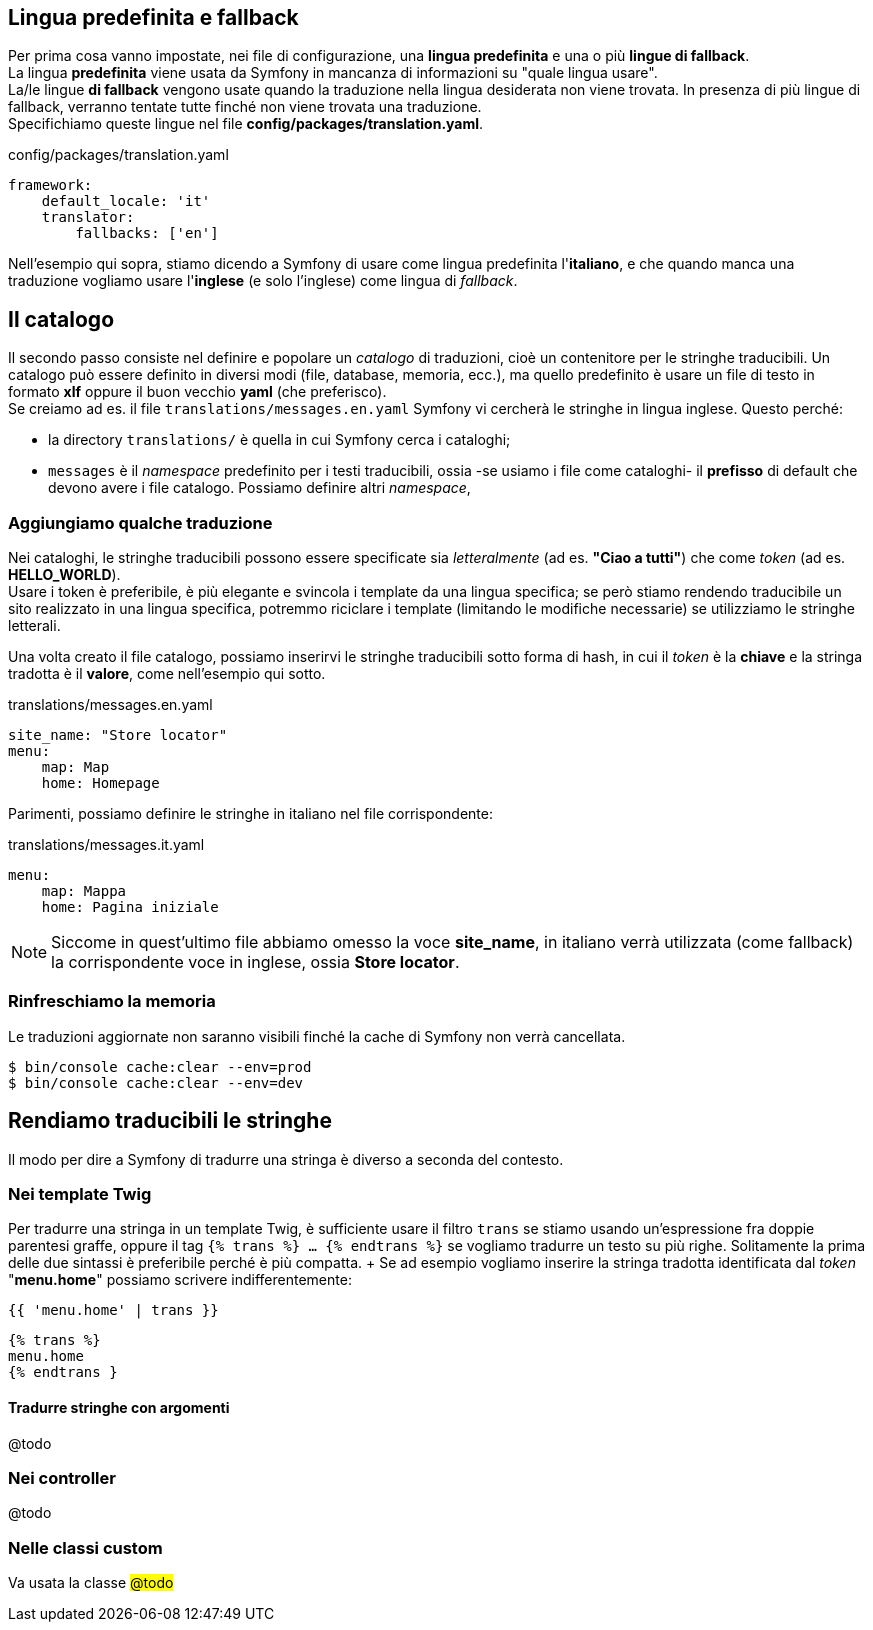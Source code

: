 == Lingua predefinita e fallback

Per prima cosa vanno impostate, nei file di configurazione, una *lingua predefinita* e una o più *lingue di fallback*. +
La lingua *predefinita* viene usata da Symfony in mancanza di informazioni su "quale lingua usare". +
La/le lingue *di fallback* vengono usate quando la traduzione nella lingua desiderata non viene trovata. In presenza di più lingue di fallback, verranno tentate tutte finché non viene trovata una traduzione. +
Specifichiamo queste lingue nel file *config/packages/translation.yaml*.

[source,yaml]
.config/packages/translation.yaml
----
framework:
    default_locale: 'it'
    translator:
        fallbacks: ['en']

----

Nell'esempio qui sopra, stiamo dicendo a Symfony di usare come lingua predefinita l'*italiano*, e che quando manca una traduzione vogliamo usare l'*inglese* (e solo l'inglese) come lingua di _fallback_.

== Il catalogo

Il secondo passo consiste nel definire e popolare un _catalogo_ di traduzioni, cioè un contenitore per le stringhe traducibili. Un catalogo può essere definito in diversi modi (file, database, memoria, ecc.), ma quello predefinito è usare un file di testo in formato *xlf* oppure il buon vecchio *yaml* (che preferisco). +
Se creiamo ad es. il file `translations/messages.en.yaml` Symfony vi cercherà le stringhe in lingua inglese. Questo perché:

- la directory `translations/` è quella in cui Symfony cerca i cataloghi;
- `messages` è il _namespace_ predefinito per i testi traducibili, ossia -se usiamo i file come cataloghi- il *prefisso* di default che devono avere i file catalogo. Possiamo definire altri __namespace__,


=== Aggiungiamo qualche traduzione

****
Nei cataloghi, le stringhe traducibili possono essere specificate sia _letteralmente_ (ad es. *"Ciao a tutti"*) che come _token_ (ad es. *HELLO_WORLD*). +
Usare i token è preferibile, è più elegante e svincola i template da una lingua specifica; se però stiamo rendendo traducibile un sito  realizzato in una lingua specifica, potremmo riciclare i template (limitando le modifiche necessarie) se utilizziamo le stringhe letterali.
****

Una volta creato il file catalogo, possiamo inserirvi le stringhe traducibili sotto forma di hash, in cui il _token_ è la *chiave* e la stringa tradotta è il *valore*, come nell'esempio qui sotto.

[source,yaml]
.translations/messages.en.yaml
----
site_name: "Store locator"
menu:
    map: Map
    home: Homepage
----

Parimenti, possiamo definire le stringhe in italiano nel file corrispondente:

[source,yaml]
.translations/messages.it.yaml
----
menu:
    map: Mappa
    home: Pagina iniziale
----

NOTE: Siccome in quest'ultimo file abbiamo omesso la voce *site_name*, in italiano verrà utilizzata (come fallback) la corrispondente voce in inglese, ossia *Store locator*.

=== Rinfreschiamo la memoria

Le traduzioni aggiornate non saranno visibili finché la cache di Symfony non verrà cancellata.

[source,bash]
----
$ bin/console cache:clear --env=prod
$ bin/console cache:clear --env=dev
----

== Rendiamo traducibili le stringhe

Il modo per dire a Symfony di tradurre una stringa è diverso a seconda del contesto.

=== Nei template Twig

Per tradurre una stringa in un template Twig, è sufficiente usare il filtro `trans` se stiamo usando un'espressione fra doppie parentesi graffe, oppure il tag  `{% trans %} ... {% endtrans %}` se vogliamo tradurre un testo su più righe. Solitamente la prima delle due sintassi è preferibile perché è più compatta. + Se ad esempio vogliamo inserire la stringa tradotta identificata dal _token_ "**menu.home**" possiamo scrivere indifferentemente:

[source,twig]
----
{{ 'menu.home' | trans }}
----

[source,twig]
----
{% trans %}
menu.home
{% endtrans }
----

==== Tradurre stringhe con argomenti

@todo


=== Nei controller

@todo

=== Nelle classi custom

Va usata la classe #@todo#

<<<
